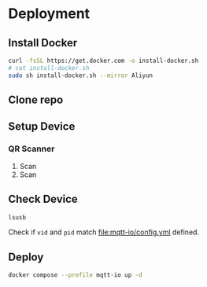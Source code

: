 * Deployment

** Install Docker
#+begin_src sh
  curl -fsSL https://get.docker.com -o install-docker.sh
  # cat install-docker.sh
  sudo sh install-docker.sh --mirror Aliyun
#+end_src

** Clone repo

** Setup Device

*** QR Scanner
1. Scan [[file:qr-scanner/QR_Code128-USB-Dev.png]]
2. Scan [[file:qr-scanner/Reboot.png]]

** Check Device
#+begin_src sh
  lsusb
#+end_src

Check if =vid= and =pid= match [[file:mqtt-io/config.yml]] defined.
** Deploy
#+begin_src sh
  docker compose --profile mqtt-io up -d
#+end_src

